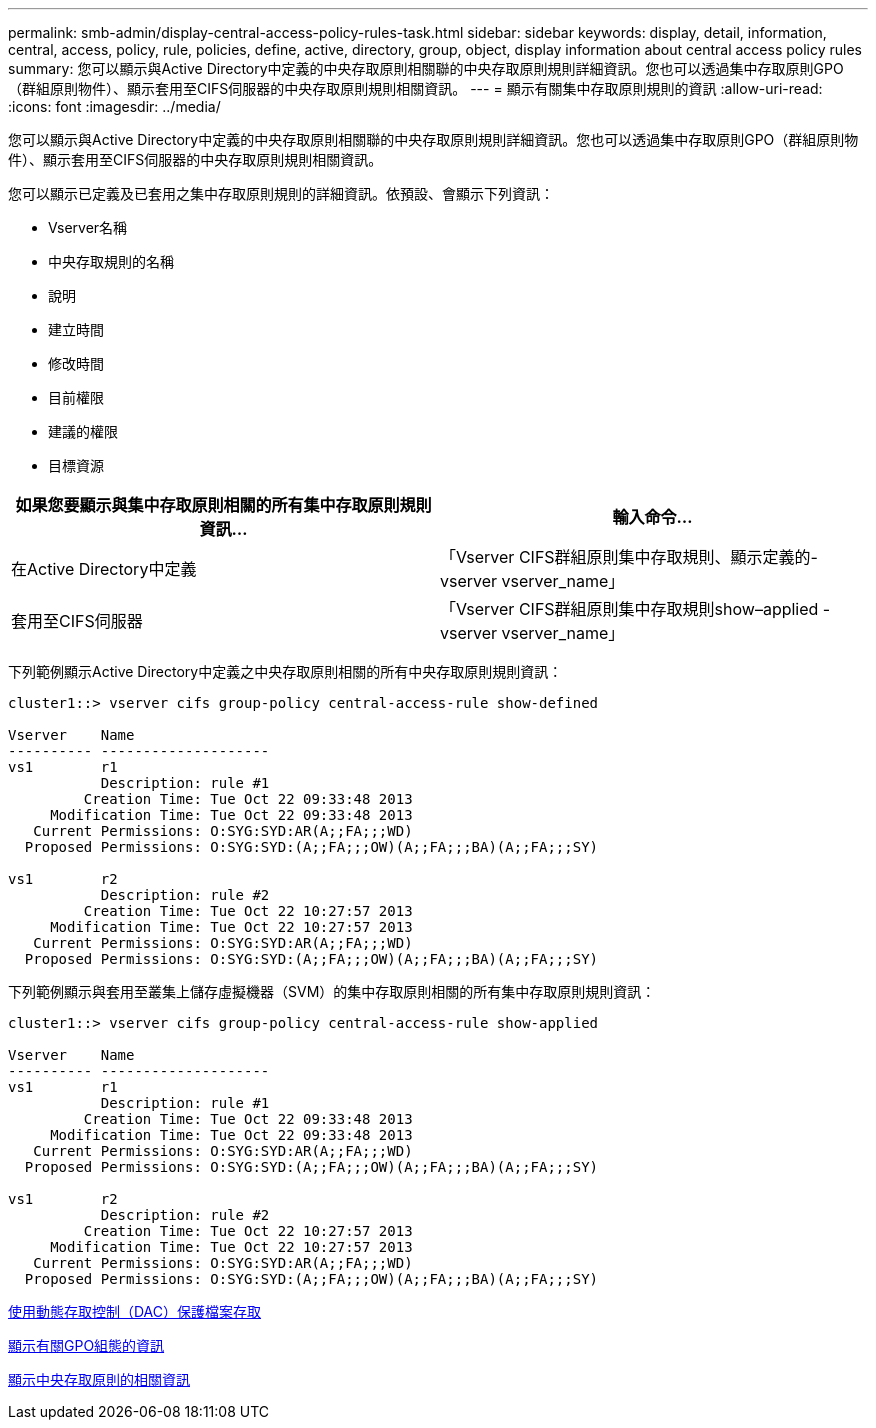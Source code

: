 ---
permalink: smb-admin/display-central-access-policy-rules-task.html 
sidebar: sidebar 
keywords: display, detail, information, central, access, policy, rule, policies, define, active, directory, group, object, display information about central access policy rules 
summary: 您可以顯示與Active Directory中定義的中央存取原則相關聯的中央存取原則規則詳細資訊。您也可以透過集中存取原則GPO（群組原則物件）、顯示套用至CIFS伺服器的中央存取原則規則相關資訊。 
---
= 顯示有關集中存取原則規則的資訊
:allow-uri-read: 
:icons: font
:imagesdir: ../media/


[role="lead"]
您可以顯示與Active Directory中定義的中央存取原則相關聯的中央存取原則規則詳細資訊。您也可以透過集中存取原則GPO（群組原則物件）、顯示套用至CIFS伺服器的中央存取原則規則相關資訊。

您可以顯示已定義及已套用之集中存取原則規則的詳細資訊。依預設、會顯示下列資訊：

* Vserver名稱
* 中央存取規則的名稱
* 說明
* 建立時間
* 修改時間
* 目前權限
* 建議的權限
* 目標資源


|===
| 如果您要顯示與集中存取原則相關的所有集中存取原則規則資訊... | 輸入命令... 


 a| 
在Active Directory中定義
 a| 
「Vserver CIFS群組原則集中存取規則、顯示定義的-vserver vserver_name」



 a| 
套用至CIFS伺服器
 a| 
「Vserver CIFS群組原則集中存取規則show–applied -vserver vserver_name」

|===
下列範例顯示Active Directory中定義之中央存取原則相關的所有中央存取原則規則資訊：

[listing]
----
cluster1::> vserver cifs group-policy central-access-rule show-defined

Vserver    Name
---------- --------------------
vs1        r1
           Description: rule #1
         Creation Time: Tue Oct 22 09:33:48 2013
     Modification Time: Tue Oct 22 09:33:48 2013
   Current Permissions: O:SYG:SYD:AR(A;;FA;;;WD)
  Proposed Permissions: O:SYG:SYD:(A;;FA;;;OW)(A;;FA;;;BA)(A;;FA;;;SY)

vs1        r2
           Description: rule #2
         Creation Time: Tue Oct 22 10:27:57 2013
     Modification Time: Tue Oct 22 10:27:57 2013
   Current Permissions: O:SYG:SYD:AR(A;;FA;;;WD)
  Proposed Permissions: O:SYG:SYD:(A;;FA;;;OW)(A;;FA;;;BA)(A;;FA;;;SY)
----
下列範例顯示與套用至叢集上儲存虛擬機器（SVM）的集中存取原則相關的所有集中存取原則規則資訊：

[listing]
----
cluster1::> vserver cifs group-policy central-access-rule show-applied

Vserver    Name
---------- --------------------
vs1        r1
           Description: rule #1
         Creation Time: Tue Oct 22 09:33:48 2013
     Modification Time: Tue Oct 22 09:33:48 2013
   Current Permissions: O:SYG:SYD:AR(A;;FA;;;WD)
  Proposed Permissions: O:SYG:SYD:(A;;FA;;;OW)(A;;FA;;;BA)(A;;FA;;;SY)

vs1        r2
           Description: rule #2
         Creation Time: Tue Oct 22 10:27:57 2013
     Modification Time: Tue Oct 22 10:27:57 2013
   Current Permissions: O:SYG:SYD:AR(A;;FA;;;WD)
  Proposed Permissions: O:SYG:SYD:(A;;FA;;;OW)(A;;FA;;;BA)(A;;FA;;;SY)
----
xref:secure-file-access-dynamic-access-control-concept.adoc[使用動態存取控制（DAC）保護檔案存取]

xref:display-gpo-config-task.adoc[顯示有關GPO組態的資訊]

xref:display-central-access-policies-task.adoc[顯示中央存取原則的相關資訊]
